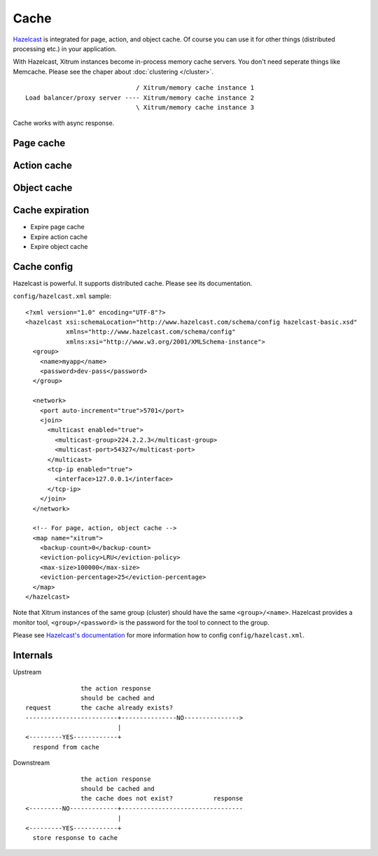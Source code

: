 Cache
=====

.. image:: http://www.bdoubliees.com/journalspirou/sfigures6/schtroumpfs/s15.jpg

`Hazelcast <http://www.hazelcast.com/>`_
is integrated for page, action, and object cache. Of course you can
use it for other things (distributed processing etc.) in your application.

With Hazelcast, Xitrum instances become in-process memory cache servers. You don't
need seperate things like Memcache. Please see the chaper about :doc:`clustering </cluster>`.

::

                                / Xitrum/memory cache instance 1
  Load balancer/proxy server ---- Xitrum/memory cache instance 2
                                \ Xitrum/memory cache instance 3

Cache works with async response.

Page cache
----------

Action cache
------------

Object cache
------------

Cache expiration
----------------

* Expire page cache
* Expire action cache
* Expire object cache

Cache config
------------

Hazelcast is powerful. It supports distributed cache. Please see its documentation.

``config/hazelcast.xml`` sample:

::

  <?xml version="1.0" encoding="UTF-8"?>
  <hazelcast xsi:schemaLocation="http://www.hazelcast.com/schema/config hazelcast-basic.xsd"
             xmlns="http://www.hazelcast.com/schema/config"
             xmlns:xsi="http://www.w3.org/2001/XMLSchema-instance">
    <group>
      <name>myapp</name>
      <password>dev-pass</password>
    </group>

    <network>
      <port auto-increment="true">5701</port>
      <join>
        <multicast enabled="true">
          <multicast-group>224.2.2.3</multicast-group>
          <multicast-port>54327</multicast-port>
        </multicast>
        <tcp-ip enabled="true">
          <interface>127.0.0.1</interface>
        </tcp-ip>
      </join>
    </network>

    <!-- For page, action, object cache -->
    <map name="xitrum">
      <backup-count>0</backup-count>
      <eviction-policy>LRU</eviction-policy>
      <max-size>100000</max-size>
      <eviction-percentage>25</eviction-percentage>
    </map>
  </hazelcast>

Note that Xitrum instances of the same group (cluster) should have the same
``<group>/<name>``. Hazelcast provides a monitor tool, ``<group>/<password>``
is the password for the tool to connect to the group.

.. image:: http://www.hazelcast.com/resources/monitor-screen.png

Please see `Hazelcast's documentation <http://www.hazelcast.com/documentation.jsp#Monitoring>`_
for more information how to config ``config/hazelcast.xml``.

Internals
---------

Upstream

::

                 the action response
                 should be cached and
  request        the cache already exists?
  -------------------------+---------------NO--------------->
                           |
  <---------YES------------+
    respond from cache


Downstream

::

                 the action response
                 should be cached and
                 the cache does not exist?           response
  <---------NO-------------+---------------------------------
                           |
  <---------YES------------+
    store response to cache
